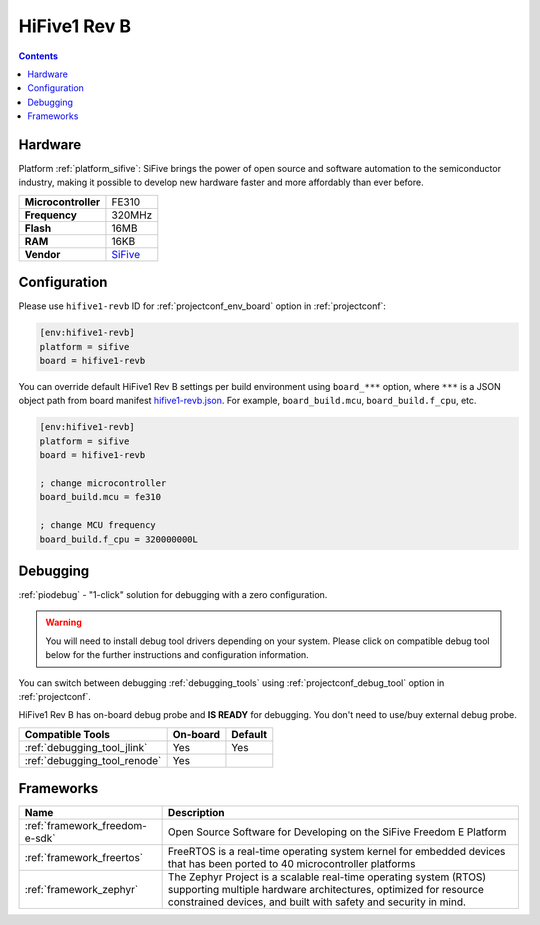 ..  Copyright (c) 2014-present PlatformIO <contact@platformio.org>
    Licensed under the Apache License, Version 2.0 (the "License");
    you may not use this file except in compliance with the License.
    You may obtain a copy of the License at
       http://www.apache.org/licenses/LICENSE-2.0
    Unless required by applicable law or agreed to in writing, software
    distributed under the License is distributed on an "AS IS" BASIS,
    WITHOUT WARRANTIES OR CONDITIONS OF ANY KIND, either express or implied.
    See the License for the specific language governing permissions and
    limitations under the License.

.. _board_sifive_hifive1-revb:

HiFive1 Rev B
=============

.. contents::

Hardware
--------

Platform :ref:`platform_sifive`: SiFive brings the power of open source and software automation to the semiconductor industry, making it possible to develop new hardware faster and more affordably than ever before. 

.. list-table::

  * - **Microcontroller**
    - FE310
  * - **Frequency**
    - 320MHz
  * - **Flash**
    - 16MB
  * - **RAM**
    - 16KB
  * - **Vendor**
    - `SiFive <https://www.sifive.com/boards/hifive1-rev-b?utm_source=platformio.org&utm_medium=docs>`__


Configuration
-------------

Please use ``hifive1-revb`` ID for :ref:`projectconf_env_board` option in :ref:`projectconf`:

.. code-block:: ini

  [env:hifive1-revb]
  platform = sifive
  board = hifive1-revb

You can override default HiFive1 Rev B settings per build environment using
``board_***`` option, where ``***`` is a JSON object path from
board manifest `hifive1-revb.json <https://github.com/platformio/platform-sifive/blob/master/boards/hifive1-revb.json>`_. For example,
``board_build.mcu``, ``board_build.f_cpu``, etc.

.. code-block:: ini

  [env:hifive1-revb]
  platform = sifive
  board = hifive1-revb

  ; change microcontroller
  board_build.mcu = fe310

  ; change MCU frequency
  board_build.f_cpu = 320000000L

Debugging
---------

:ref:`piodebug` - "1-click" solution for debugging with a zero configuration.

.. warning::
    You will need to install debug tool drivers depending on your system.
    Please click on compatible debug tool below for the further
    instructions and configuration information.

You can switch between debugging :ref:`debugging_tools` using
:ref:`projectconf_debug_tool` option in :ref:`projectconf`.

HiFive1 Rev B has on-board debug probe and **IS READY** for debugging. You don't need to use/buy external debug probe.

.. list-table::
  :header-rows:  1

  * - Compatible Tools
    - On-board
    - Default
  * - :ref:`debugging_tool_jlink`
    - Yes
    - Yes
  * - :ref:`debugging_tool_renode`
    - Yes
    - 

Frameworks
----------
.. list-table::
    :header-rows:  1

    * - Name
      - Description

    * - :ref:`framework_freedom-e-sdk`
      - Open Source Software for Developing on the SiFive Freedom E Platform

    * - :ref:`framework_freertos`
      - FreeRTOS is a real-time operating system kernel for embedded devices that has been ported to 40 microcontroller platforms

    * - :ref:`framework_zephyr`
      - The Zephyr Project is a scalable real-time operating system (RTOS) supporting multiple hardware architectures, optimized for resource constrained devices, and built with safety and security in mind.